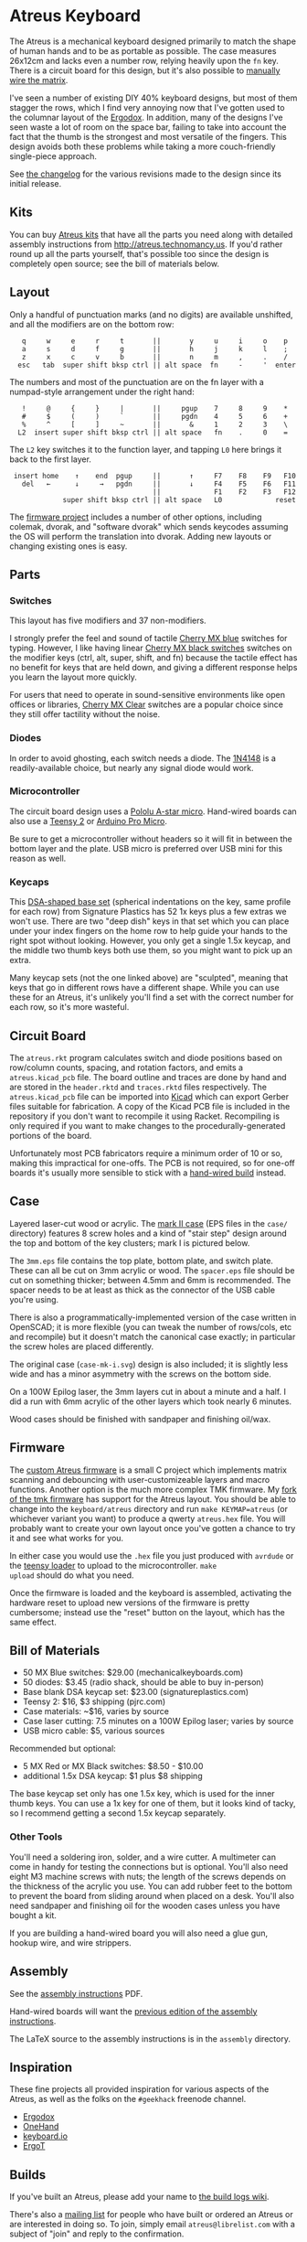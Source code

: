 * Atreus Keyboard

The Atreus is a mechanical keyboard designed primarily to match the
shape of human hands and to be as portable as possible. The case
measures 26x12cm and lacks even a number row, relying heavily upon the
=fn= key. There is a circuit board for this design, but it's also
possible to [[http://wiki.geekhack.org/index.php?title=Hard-Wiring_How-To][manually wire the matrix]].

I've seen a number of existing DIY 40% keyboard designs, but most of
them stagger the rows, which I find very annoying now that I've gotten
used to the columnar layout of the [[http://ergodox.org][Ergodox]]. In addition, many of the
designs I've seen waste a lot of room on the space bar, failing to
take into account the fact that the thumb is the strongest and most
versatile of the fingers. This design avoids both these problems while
taking a more couch-friendly single-piece approach.

[[./atreus.jpg]]

See [[./changelog.md][the changelog]] for the various revisions made to the design since
its initial release.

** Kits

You can buy [[http://atreus.technomancy.us][Atreus kits]] that have all the parts you need along with
detailed assembly instructions from http://atreus.technomancy.us. If
you'd rather round up all the parts yourself, that's possible too
since the design is completely open source; see the bill of materials
below.

** Layout

Only a handful of punctuation marks (and no digits) are available
unshifted, and all the modifiers are on the bottom row:

 :    q     w     e     r     t       ||       y     u     i     o    p
 :    a     s     d     f     g       ||       h     j     k     l    ;
 :    z     x     c     v     b       ||       n     m     ,     .    /
 :   esc   tab  super shift bksp ctrl || alt space  fn     -     '  enter

The numbers and most of the punctuation are on the fn layer with a
numpad-style arrangement under the right hand:

 :    !     @     {     }     |       ||     pgup    7     8     9    *
 :    #     $     (     )     `       ||     pgdn    4     5     6    +
 :    %     ^     [     ]     ~       ||       &     1     2     3    \
 :   L2  insert super shift bksp ctrl || alt space   fn    .     0    =

The =L2= key switches it to the function layer, and tapping =L0= here
brings it back to the first layer.

 :  insert home    ↑    end  pgup     ||       ↑     F7    F8    F9   F10
 :    del   ←      ↓     →   pgdn     ||       ↓     F4    F5    F6   F11
 :                                    ||             F1    F2    F3   F12
 :              super shift bksp ctrl || alt space   L0             reset

The [[https://github.com/technomancy/atreus-firmware][firmware project]] includes a number of other options, including
colemak, dvorak, and "software dvorak" which sends keycodes assuming
the OS will perform the translation into dvorak. Adding new layouts or
changing existing ones is easy.

** Parts

*** Switches

This layout has five modifiers and 37 non-modifiers.

I strongly prefer the feel and sound of tactile [[http://mechanicalkeyboards.com/shop/index.php?l=product_detail&p=651][Cherry MX blue]]
switches for typing. However, I like having linear [[http://mechanicalkeyboards.com/shop/index.php?l=product_detail&p=103][Cherry MX black
switches]] switches on the modifier keys (ctrl, alt, super, shift, and
fn) because the tactile effect has no benefit for keys that are held
down, and giving a different response helps you learn the layout more
quickly.

For users that need to operate in sound-sensitive environments like
open offices or libraries, [[http://deskthority.net/wiki/Cherry_MX_Clear][Cherry MX Clear]] switches are a popular
choice since they still offer tactility without the noise.

*** Diodes

In order to avoid ghosting, each switch needs a diode. The [[https://www.radioshack.com/product/index.jsp?productId=2062587][1N4148]] is a
readily-available choice, but nearly any signal diode would work.

*** Microcontroller

The circuit board design uses a [[http://www.pololu.com/product/3101][Pololu A-star micro]]. Hand-wired boards
can also use a [[http://www.pjrc.com/teensy/index.html][Teensy 2]] or [[http://arduino.cc/en/Main/ArduinoBoardMicro][Arduino Pro Micro]].

Be sure to get a microcontroller without headers so it will fit in
between the bottom layer and the plate. USB micro is preferred over
USB mini for this reason as well.

*** Keycaps

This [[http://keyshop.pimpmykeyboard.com/products/full-keysets/dsa-blank-sets-1][DSA-shaped base set]] (spherical indentations on the key, same
profile for each row) from Signature Plastics has 52 1x keys plus a
few extras we won't use. There are two "deep dish" keys in that set
which you can place under your index fingers on the home row to help
guide your hands to the right spot without looking. However, you only
get a single 1.5x keycap, and the middle two thumb keys both use them,
so you might want to pick up an extra.

Many keycap sets (not the one linked above) are "sculpted", meaning
that keys that go in different rows have a different shape. While you
can use these for an Atreus, it's unlikely you'll find a set with the
correct number for each row, so it's more wasteful.

** Circuit Board

The =atreus.rkt= program calculates switch and diode positions based
on row/column counts, spacing, and rotation factors, and emits a
=atreus.kicad_pcb= file. The board outline and traces are done by hand
and are stored in the =header.rktd= and =traces.rktd= files
respectively. The =atreus.kicad_pcb= file can be imported into [[http://kicad.org][Kicad]]
which can export Gerber files suitable for fabrication. A copy of the
Kicad PCB file is included in the repository if you don't want to
recompile it using Racket. Recompiling is only required if you want to
make changes to the procedurally-generated portions of the board.

Unfortunately most PCB fabricators require a minimum order of 10 or
so, making this impractical for one-offs. The PCB is not required, so
for one-off boards it's usually more sensible to stick with a [[http://atreus.technomancy.us/assembly-hand-wired.pdf][hand-wired build]] instead.

** Case

Layered laser-cut wood or acrylic. The [[http://geekhack.org/index.php?topic%3D54759.msg1304117#msg1304117][mark II case]] (EPS files in the
=case/= directory) features 8 screw holes and a kind of "stair step"
design around the top and bottom of the key clusters; mark I is
pictured below.

The =3mm.eps= file contains the top plate, bottom plate, and switch
plate. These can all be cut on 3mm acrylic or wood. The =spacer.eps=
file should be cut on something thicker; between 4.5mm and 6mm is
recommended. The spacer needs to be at least as thick as the connector
of the USB cable you're using.

There is also a programmatically-implemented version of the case
written in OpenSCAD; it is more flexible (you can tweak the number of
rows/cols, etc and recompile) but it doesn't match the canonical case
exactly; in particular the screw holes are placed differently.

The original case (=case-mk-i.svg=) design is also included; it is
slightly less wide and has a minor asymmetry with the screws on the
bottom side.

On a 100W Epilog laser, the 3mm layers cut in about a minute and a
half. I did a run with 6mm acrylic of the other layers which took
nearly 6 minutes.

Wood cases should be finished with sandpaper and finishing oil/wax.

** Firmware

The [[https://github.com/technomancy/atreus-firmware/][custom Atreus firmware]] is a small C project which
implements matrix scanning and debouncing with user-customizeable
layers and macro functions. Another option is the much more complex
TMK firmware. My [[https://github.com/technomancy/tmk_keyboard/tree/atreus][fork of the tmk firmware]] has support for the Atreus
layout. You should be able to change into the =keyboard/atreus=
directory and run =make KEYMAP=atreus= (or whichever variant you want)
to produce a qwerty =atreus.hex= file. You will probably want to
create your own layout once you've gotten a chance to try it and see
what works for you.

In either case you would use the =.hex= file you just produced with
=avrdude= or the [[http://www.pjrc.com/teensy/loader.html][teensy loader]] to upload to the microcontroller. =make
upload= should do what you need.

Once the firmware is loaded and the keyboard is assembled, activating
the hardware reset to upload new versions of the firmware is pretty
cumbersome; instead use the "reset" button on the layout, which has
the same effect.

** Bill of Materials

- 50 MX Blue switches: $29.00 (mechanicalkeyboards.com)
- 50 diodes: $3.45 (radio shack, should be able to buy in-person)
- Base blank DSA keycap set: $23.00 (signatureplastics.com)
- Teensy 2: $16, $3 shipping (pjrc.com)
- Case materials: ~$16, varies by source
- Case laser cutting: 7.5 minutes on a 100W Epilog laser; varies by source
- USB micro cable: $5, various sources

Recommended but optional:

- 5 MX Red or MX Black switches: $8.50 - $10.00
- additional 1.5x DSA keycap: $1 plus $8 shipping

The base keycap set only has one 1.5x key, which is used for the inner
thumb keys. You can use a 1x key for one of them, but it looks kind of
tacky, so I recommend getting a second 1.5x keycap separately.

*** Other Tools

You'll need a soldering iron, solder, and a wire cutter. A multimeter
can come in handy for testing the connections but is optional. You'll
also need eight M3 machine screws with nuts; the length of the screws
depends on the thickness of the acrylic you use. You can add rubber
feet to the bottom to prevent the board from sliding around when
placed on a desk. You'll also need sandpaper and finishing oil for the
wooden cases unless you have bought a kit.

If you are building a hand-wired board you will also need a glue gun,
hookup wire, and wire strippers.

** Assembly

See the [[http://atreus.technomancy.us/assembly.pdf][assembly instructions]] PDF.

Hand-wired boards will want the [[http://atreus.technomancy.us/assembly-hand-wired.pdf][previous edition of the assembly instructions]].

The LaTeX source to the assembly instructions is in the =assembly= directory.

** Inspiration

These fine projects all provided inspiration for various aspects of
the Atreus, as well as the folks on the =#geekhack= freenode channel.

- [[http://ergodox.org][Ergodox]]
- [[http://deskthority.net/workshop-f7/onehand-20-keyboard-t6617.html][OneHand]]
- [[http://blog.fsck.com/2013/12/better-and-better-keyboards.html][keyboard.io]]
- [[http://geekhack.org/index.php?topic=48718][ErgoT]]

** Builds

If you've built an Atreus, please add your name to [[https://github.com/technomancy/atreus/wiki/BuildLogs][the build logs wiki]].

There's also a [[http://atreus.technomancy.us/list][mailing list]] for people who have built or ordered an
Atreus or are interested in doing so. To join, simply email
=atreus@librelist.com= with a subject of "join" and reply to the
confirmation.

** Orestes

A new [[https://www.flickr.com/photos/technomancy/14654421878][experimental build]] uses the [[http://pjrc.com/store/teensy31.html][Teensy 3]] microcontroller and
ARM [[https://github.com/technomancy/orestes/tree/teensy3][Forth-based]] firmware, but this is not yet suitable for general-purpose use.

** License

Copyright © 2014-2015 Phil Hagelberg and contributors

Released under the [[https://www.gnu.org/licenses/gpl.html][GNU GPL version 3]]
